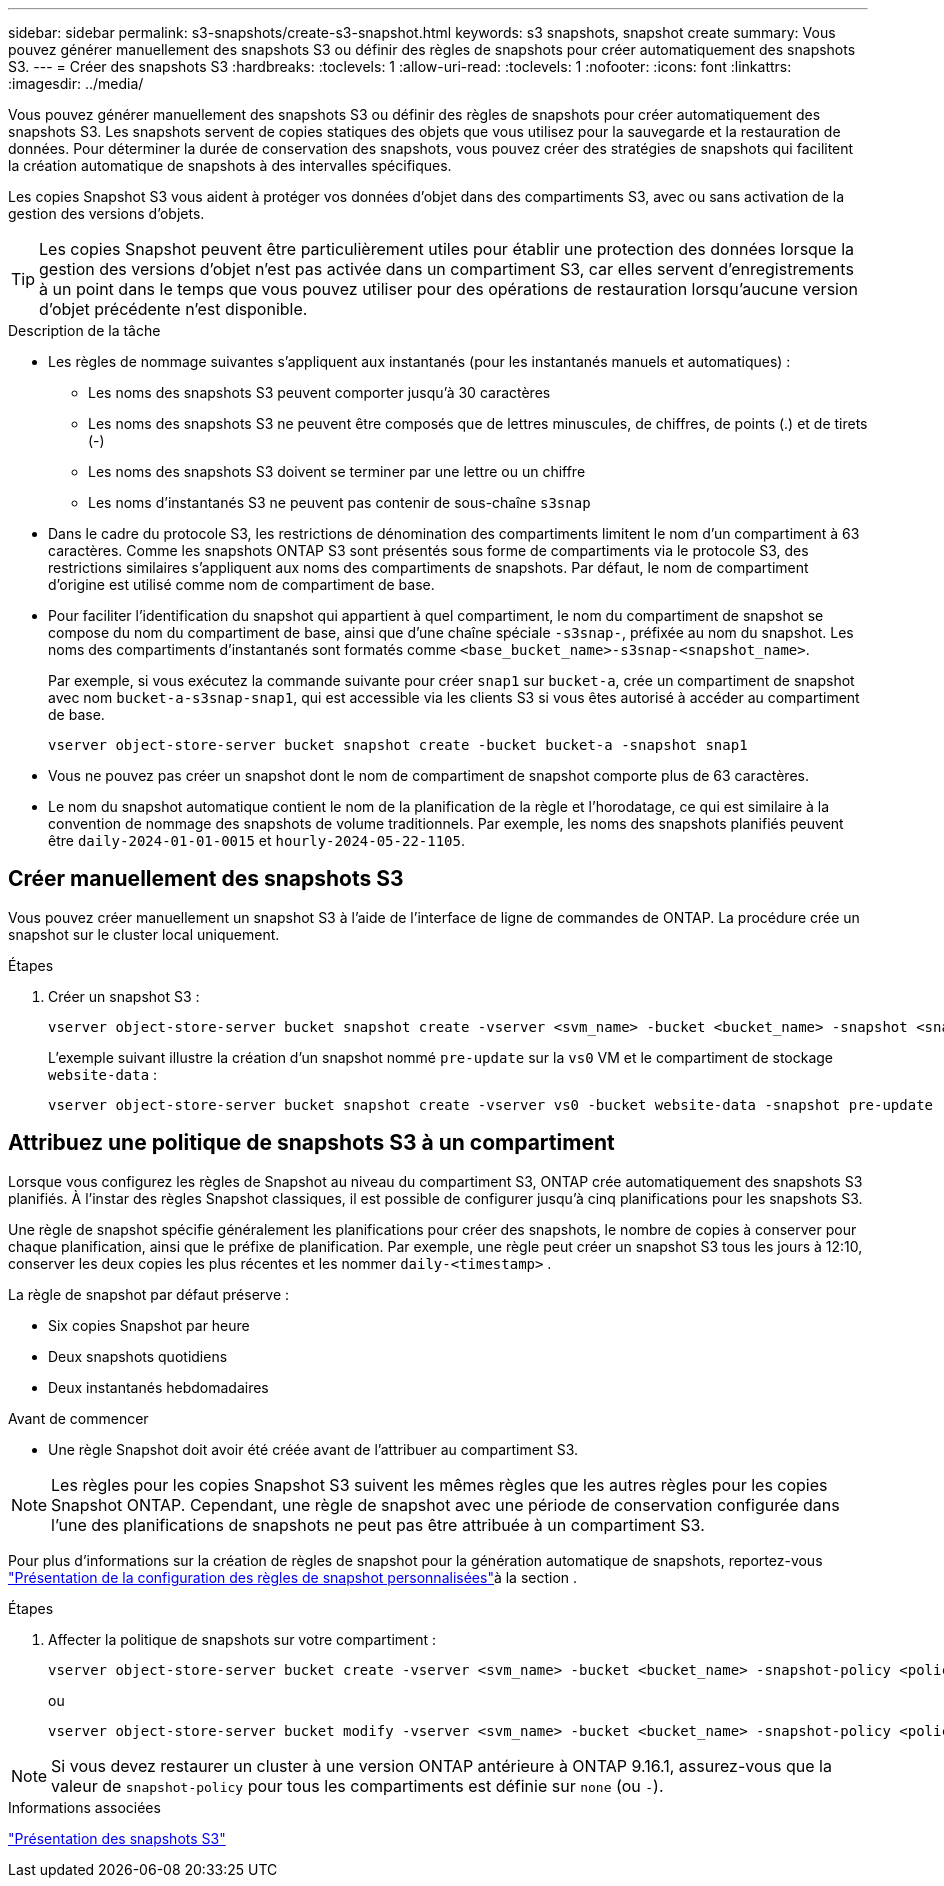 ---
sidebar: sidebar 
permalink: s3-snapshots/create-s3-snapshot.html 
keywords: s3 snapshots, snapshot create 
summary: Vous pouvez générer manuellement des snapshots S3 ou définir des règles de snapshots pour créer automatiquement des snapshots S3. 
---
= Créer des snapshots S3
:hardbreaks:
:toclevels: 1
:allow-uri-read: 
:toclevels: 1
:nofooter: 
:icons: font
:linkattrs: 
:imagesdir: ../media/


[role="lead"]
Vous pouvez générer manuellement des snapshots S3 ou définir des règles de snapshots pour créer automatiquement des snapshots S3. Les snapshots servent de copies statiques des objets que vous utilisez pour la sauvegarde et la restauration de données. Pour déterminer la durée de conservation des snapshots, vous pouvez créer des stratégies de snapshots qui facilitent la création automatique de snapshots à des intervalles spécifiques.

Les copies Snapshot S3 vous aident à protéger vos données d'objet dans des compartiments S3, avec ou sans activation de la gestion des versions d'objets.


TIP: Les copies Snapshot peuvent être particulièrement utiles pour établir une protection des données lorsque la gestion des versions d'objet n'est pas activée dans un compartiment S3, car elles servent d'enregistrements à un point dans le temps que vous pouvez utiliser pour des opérations de restauration lorsqu'aucune version d'objet précédente n'est disponible.

.Description de la tâche
* Les règles de nommage suivantes s'appliquent aux instantanés (pour les instantanés manuels et automatiques) :
+
** Les noms des snapshots S3 peuvent comporter jusqu'à 30 caractères
** Les noms des snapshots S3 ne peuvent être composés que de lettres minuscules, de chiffres, de points (.) et de tirets (-)
** Les noms des snapshots S3 doivent se terminer par une lettre ou un chiffre
** Les noms d'instantanés S3 ne peuvent pas contenir de sous-chaîne `s3snap`


* Dans le cadre du protocole S3, les restrictions de dénomination des compartiments limitent le nom d'un compartiment à 63 caractères. Comme les snapshots ONTAP S3 sont présentés sous forme de compartiments via le protocole S3, des restrictions similaires s'appliquent aux noms des compartiments de snapshots. Par défaut, le nom de compartiment d'origine est utilisé comme nom de compartiment de base.
* Pour faciliter l'identification du snapshot qui appartient à quel compartiment, le nom du compartiment de snapshot se compose du nom du compartiment de base, ainsi que d'une chaîne spéciale `-s3snap-`, préfixée au nom du snapshot. Les noms des compartiments d'instantanés sont formatés comme `<base_bucket_name>-s3snap-<snapshot_name>`.
+
Par exemple, si vous exécutez la commande suivante pour créer `snap1` sur `bucket-a`, crée un compartiment de snapshot avec nom `bucket-a-s3snap-snap1`, qui est accessible via les clients S3 si vous êtes autorisé à accéder au compartiment de base.

+
[listing]
----
vserver object-store-server bucket snapshot create -bucket bucket-a -snapshot snap1
----
* Vous ne pouvez pas créer un snapshot dont le nom de compartiment de snapshot comporte plus de 63 caractères.
* Le nom du snapshot automatique contient le nom de la planification de la règle et l'horodatage, ce qui est similaire à la convention de nommage des snapshots de volume traditionnels. Par exemple, les noms des snapshots planifiés peuvent être `daily-2024-01-01-0015` et `hourly-2024-05-22-1105`.




== Créer manuellement des snapshots S3

Vous pouvez créer manuellement un snapshot S3 à l'aide de l'interface de ligne de commandes de ONTAP. La procédure crée un snapshot sur le cluster local uniquement.

.Étapes
. Créer un snapshot S3 :
+
[listing]
----
vserver object-store-server bucket snapshot create -vserver <svm_name> -bucket <bucket_name> -snapshot <snapshot_name>
----
+
L'exemple suivant illustre la création d'un snapshot nommé `pre-update` sur la `vs0` VM et le compartiment de stockage `website-data` :

+
[listing]
----
vserver object-store-server bucket snapshot create -vserver vs0 -bucket website-data -snapshot pre-update
----




== Attribuez une politique de snapshots S3 à un compartiment

Lorsque vous configurez les règles de Snapshot au niveau du compartiment S3, ONTAP crée automatiquement des snapshots S3 planifiés. À l'instar des règles Snapshot classiques, il est possible de configurer jusqu'à cinq planifications pour les snapshots S3.

Une règle de snapshot spécifie généralement les planifications pour créer des snapshots, le nombre de copies à conserver pour chaque planification, ainsi que le préfixe de planification. Par exemple, une règle peut créer un snapshot S3 tous les jours à 12:10, conserver les deux copies les plus récentes et les nommer `daily-<timestamp>` .

La règle de snapshot par défaut préserve :

* Six copies Snapshot par heure
* Deux snapshots quotidiens
* Deux instantanés hebdomadaires


.Avant de commencer
* Une règle Snapshot doit avoir été créée avant de l'attribuer au compartiment S3.



NOTE: Les règles pour les copies Snapshot S3 suivent les mêmes règles que les autres règles pour les copies Snapshot ONTAP. Cependant, une règle de snapshot avec une période de conservation configurée dans l'une des planifications de snapshots ne peut pas être attribuée à un compartiment S3.

Pour plus d'informations sur la création de règles de snapshot pour la génération automatique de snapshots, reportez-vous link:../data-protection/configure-custom-snapshot-policies-concept.html["Présentation de la configuration des règles de snapshot personnalisées"]à la section .

.Étapes
. Affecter la politique de snapshots sur votre compartiment :
+
[listing]
----
vserver object-store-server bucket create -vserver <svm_name> -bucket <bucket_name> -snapshot-policy <policy_name>
----
+
ou

+
[listing]
----
vserver object-store-server bucket modify -vserver <svm_name> -bucket <bucket_name> -snapshot-policy <policy_name>
----



NOTE: Si vous devez restaurer un cluster à une version ONTAP antérieure à ONTAP 9.16.1, assurez-vous que la valeur de `snapshot-policy` pour tous les compartiments est définie sur `none` (ou `-`).

.Informations associées
link:../s3-snapshots/index.html["Présentation des snapshots S3"]
